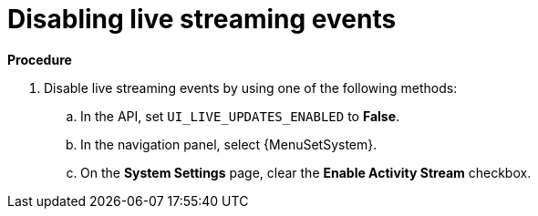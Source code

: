 [id="proc-controller-disabling-live-events"]

= Disabling live streaming events

*Procedure* 

. Disable live streaming events by using one of the following methods:
.. In the API, set `UI_LIVE_UPDATES_ENABLED` to *False*.
.. In the navigation panel, select {MenuSetSystem}.
.. On the *System Settings* page, clear the *Enable Activity Stream* checkbox.
